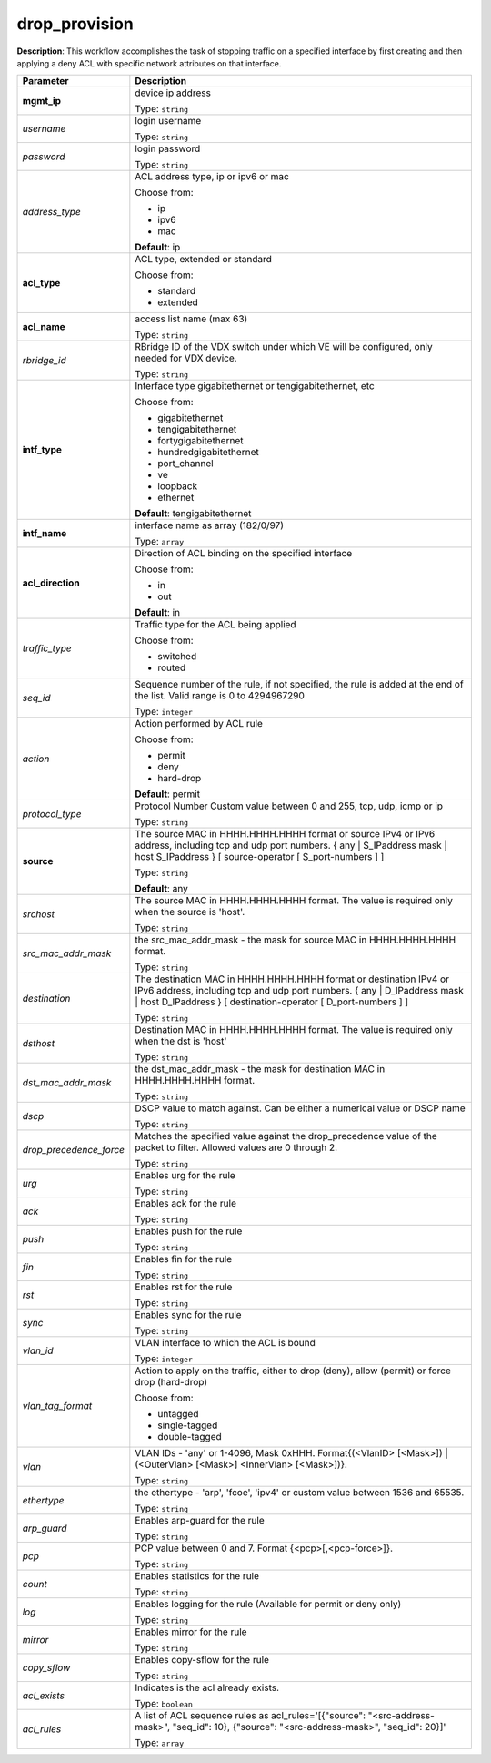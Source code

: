 .. NOTE: This file has been generated automatically, don't manually edit it

drop_provision
~~~~~~~~~~~~~~

**Description**: This workflow accomplishes the task of stopping traffic on a specified interface by first creating and then applying a deny ACL with specific network attributes on that interface. 

.. table::

   ================================  ======================================================================
   Parameter                         Description
   ================================  ======================================================================
   **mgmt_ip**                       device ip address

                                     Type: ``string``
   *username*                        login username

                                     Type: ``string``
   *password*                        login password

                                     Type: ``string``
   *address_type*                    ACL address type, ip or ipv6 or mac

                                     Choose from:

                                     - ip
                                     - ipv6
                                     - mac

                                     **Default**: ip
   **acl_type**                      ACL type, extended or standard

                                     Choose from:

                                     - standard
                                     - extended
   **acl_name**                      access list name (max 63)

                                     Type: ``string``
   *rbridge_id*                      RBridge ID of the VDX switch under which VE will be configured, only needed for VDX device.

                                     Type: ``string``
   **intf_type**                     Interface type gigabitethernet or tengigabitethernet, etc

                                     Choose from:

                                     - gigabitethernet
                                     - tengigabitethernet
                                     - fortygigabitethernet
                                     - hundredgigabitethernet
                                     - port_channel
                                     - ve
                                     - loopback
                                     - ethernet

                                     **Default**: tengigabitethernet
   **intf_name**                     interface name as array (182/0/97)

                                     Type: ``array``
   **acl_direction**                 Direction of ACL binding on the specified interface

                                     Choose from:

                                     - in
                                     - out

                                     **Default**: in
   *traffic_type*                    Traffic type for the ACL being applied

                                     Choose from:

                                     - switched
                                     - routed
   *seq_id*                          Sequence number of the rule, if not specified, the rule is added at the end of the list. Valid range is 0 to 4294967290

                                     Type: ``integer``
   *action*                          Action performed by ACL rule

                                     Choose from:

                                     - permit
                                     - deny
                                     - hard-drop

                                     **Default**: permit
   *protocol_type*                   Protocol Number Custom value between 0 and 255, tcp, udp, icmp or ip

                                     Type: ``string``
   **source**                        The source MAC in HHHH.HHHH.HHHH format or source IPv4 or IPv6 address, including tcp and udp port numbers. { any | S_IPaddress mask | host S_IPaddress } [ source-operator [ S_port-numbers ] ]

                                     Type: ``string``

                                     **Default**: any
   *srchost*                         The source MAC in HHHH.HHHH.HHHH format. The value is required only when the source is 'host'.

                                     Type: ``string``
   *src_mac_addr_mask*               the src_mac_addr_mask - the mask for source MAC in HHHH.HHHH.HHHH format.

                                     Type: ``string``
   *destination*                     The destination MAC in HHHH.HHHH.HHHH format or destination IPv4 or IPv6 address, including tcp and udp port numbers. { any | D_IPaddress mask | host D_IPaddress } [ destination-operator [ D_port-numbers ] ]

                                     Type: ``string``
   *dsthost*                         Destination MAC in HHHH.HHHH.HHHH format. The value is required only when the dst is 'host'

                                     Type: ``string``
   *dst_mac_addr_mask*               the dst_mac_addr_mask - the mask for destination MAC in HHHH.HHHH.HHHH format.

                                     Type: ``string``
   *dscp*                            DSCP value to match against. Can be either a numerical value or DSCP name

                                     Type: ``string``
   *drop_precedence_force*           Matches the specified value against the drop_precedence value of the packet to filter.  Allowed values are 0 through 2.

                                     Type: ``string``
   *urg*                             Enables urg for the rule

                                     Type: ``string``
   *ack*                             Enables ack for the rule

                                     Type: ``string``
   *push*                            Enables push for the rule

                                     Type: ``string``
   *fin*                             Enables fin for the rule

                                     Type: ``string``
   *rst*                             Enables rst for the rule

                                     Type: ``string``
   *sync*                            Enables sync for the rule

                                     Type: ``string``
   *vlan_id*                         VLAN interface to which the ACL is bound

                                     Type: ``integer``
   *vlan_tag_format*                 Action to apply on the traffic, either to drop (deny), allow (permit) or force drop (hard-drop)

                                     Choose from:

                                     - untagged
                                     - single-tagged
                                     - double-tagged
   *vlan*                            VLAN IDs - 'any' or 1-4096, Mask 0xHHH. Format{(<VlanID> [<Mask>]) | (<OuterVlan> [<Mask>] <InnerVlan> [<Mask>])}.

                                     Type: ``string``
   *ethertype*                       the ethertype - 'arp', 'fcoe', 'ipv4' or custom value between 1536 and 65535.

                                     Type: ``string``
   *arp_guard*                       Enables arp-guard for the rule

                                     Type: ``string``
   *pcp*                             PCP value between 0 and 7. Format {<pcp>[,<pcp-force>]}.

                                     Type: ``string``
   *count*                           Enables statistics for the rule

                                     Type: ``string``
   *log*                             Enables logging for the rule (Available for permit or deny only)

                                     Type: ``string``
   *mirror*                          Enables mirror for the rule

                                     Type: ``string``
   *copy_sflow*                      Enables copy-sflow for the rule

                                     Type: ``string``
   *acl_exists*                      Indicates is the acl already exists.

                                     Type: ``boolean``
   *acl_rules*                       A list of ACL sequence rules as acl_rules='[{"source": "<src-address-mask>", "seq_id": 10}, {"source": "<src-address-mask>", "seq_id": 20}]'

                                     Type: ``array``
   ================================  ======================================================================


